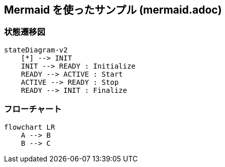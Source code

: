 == Mermaid を使ったサンプル (mermaid.adoc)

=== 状態遷移図

[source, mermaid]
....
stateDiagram-v2
    [*] --> INIT
    INIT --> READY : Initialize
    READY --> ACTIVE : Start
    ACTIVE --> READY : Stop
    READY --> INIT : Finalize
....

=== フローチャート

[source, mermaid]
....
flowchart LR
    A --> B
    B --> C
....
